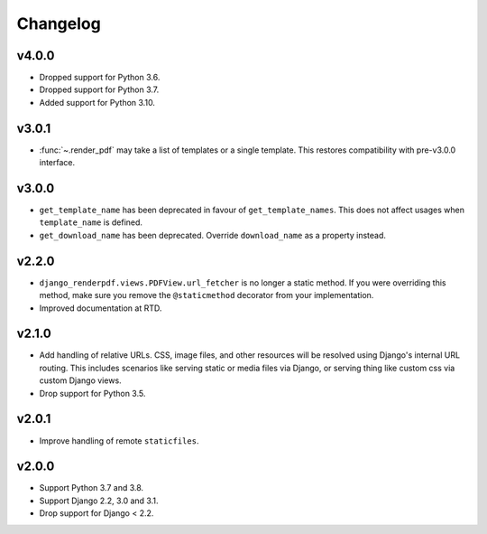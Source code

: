 Changelog
---------

v4.0.0
~~~~~~

- Dropped support for Python 3.6.
- Dropped support for Python 3.7.
- Added support for Python 3.10.


v3.0.1
~~~~~~
- :func:`~.render_pdf` may take a list of templates or a single template. This
  restores compatibility with pre-v3.0.0 interface.

v3.0.0
~~~~~~

- ``get_template_name`` has been deprecated in favour of ``get_template_names``. This
  does not affect usages when ``template_name`` is defined.
- ``get_download_name`` has been deprecated. Override ``download_name`` as a property
  instead.

v2.2.0
~~~~~~

- ``django_renderpdf.views.PDFView.url_fetcher`` is no longer a static method. If you
  were overriding this method, make sure you remove the ``@staticmethod`` decorator
  from your implementation.
- Improved documentation at RTD.

v2.1.0
~~~~~~

- Add handling of relative URLs.
  CSS, image files, and other resources will be resolved using Django's internal URL
  routing. This includes scenarios like serving static or media files via Django, or
  serving thing like custom css via custom Django views.
- Drop support for Python 3.5.

v2.0.1
~~~~~~

- Improve handling of remote ``staticfiles``.

v2.0.0
~~~~~~

- Support Python 3.7 and 3.8.
- Support Django 2.2, 3.0 and 3.1.
- Drop support for Django < 2.2.
